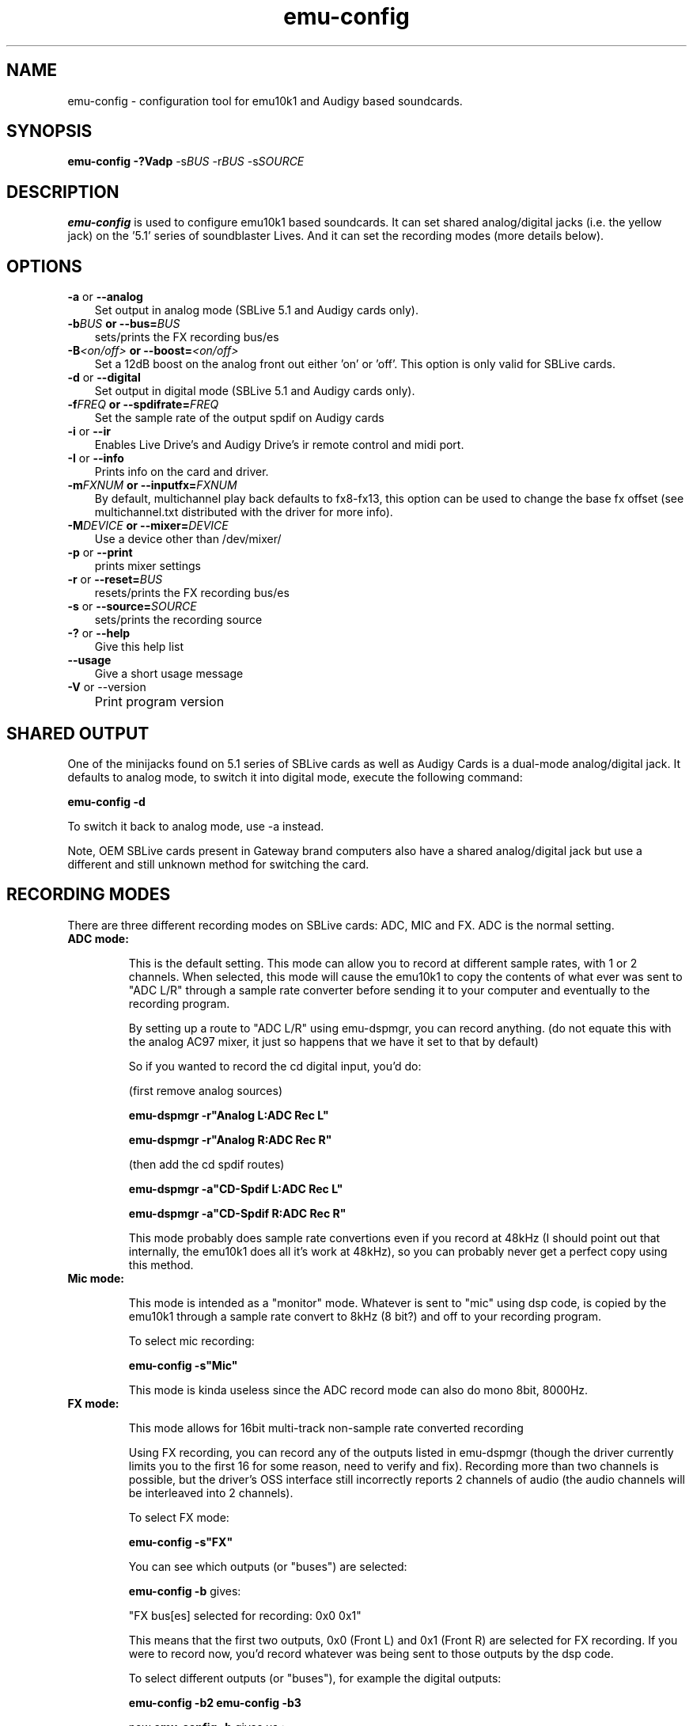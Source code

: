.\" emu-config
.de Id
.ds Dt \\$4
..
.Id $Id: emu-config.1,v 1.3 2002/01/19 06:07:58 dbertrand Exp $
.ds = \-\^\-
.de Sp
.if t .sp .3
.if n .sp
..
.TH emu-config 1 "25 June 2001" "emu10k1-tools" "Emu10k1 Users Manual"
.SH NAME
emu-config \- configuration tool for emu10k1 and Audigy based soundcards.
.SH SYNOPSIS
\fBemu-config\fP \fB-?Vadp\fP -s\fIBUS\fP -r\fIBUS\fP -s\fISOURCE\fP
.SH DESCRIPTION
.B emu-config
is used to configure emu10k1 based soundcards. It can set shared
analog/digital jacks (i.e. the yellow jack) on the '5.1' series of
soundblaster Lives. And it can set the recording modes (more details
below). 

.SH OPTIONS
.TP 3
\fB\-a\fP or \fB\*=analog\fP
Set output in analog mode (SBLive 5.1 and Audigy cards only).
.TP
\fB\-b\fIBUS\fP or \fB\*=bus=\fIBUS\fP        
sets/prints the FX recording bus/es
.TP
\fB\-B\fI<on/off>\fP or \fB\*=boost=\fI<on/off>\fP   
Set a 12dB boost on the analog front out either 'on' or 'off'. This
option is only valid for SBLive cards.  
.TP
\fB\-d\fP or \fB\*=digital\fP
Set output in digital mode (SBLive 5.1 and Audigy cards only).
.TP
\fB\-f\fIFREQ\fP or \fB\*=spdifrate=\fIFREQ\fP
Set the sample rate of the output spdif on Audigy cards
.TP
\fB\-i\fP or \fB\*=ir\fP
Enables Live Drive's and Audigy Drive's ir remote control and midi port.
.TP
\fB\-I\fP or \fB\*=info\fP
Prints info on the card and driver.
.TP
\fB\-m\fIFXNUM\fP or \fB\*=inputfx=\fIFXNUM\fP
By default, multichannel play back defaults to fx8-fx13, this option
can be used to change the base fx offset (see multichannel.txt
distributed with the driver for more info).
.TP
\fB\-M\fIDEVICE\fP or \fB\*=mixer=\fIDEVICE\fP
Use a device other than /dev/mixer/
.TP
\fB\-p\fP or \fB\*=print\fP
prints mixer settings
.TP
\fB\-r\fP or \fB\*=reset=\fIBUS\fP
resets/prints the FX recording bus/es
.TP
\fB\-s\fP or \fB\*=source=\fISOURCE\fP
sets/prints the recording source
.TP
\fB\-?\fP or \fB\*=help\fP
Give this help list
.TP
\fB\*=usage
Give a short usage message
.TP
\fB\-V\fP or --version
	Print program version

.SH SHARED OUTPUT
.PP
One of the minijacks found on 5.1 series of SBLive cards as well as
Audigy Cards is a dual-mode analog/digital jack. It defaults to analog
mode, to switch it into digital mode, execute the following command:
.PP
.B emu-config -d
.PP
To switch it back to analog mode, use -a instead.
.PP
Note, OEM SBLive cards present in Gateway brand computers also have a
shared analog/digital jack but use a different and still unknown
method for switching the card.
.SH RECORDING MODES
.PP
There are three different recording modes on SBLive cards: ADC, MIC
and FX. ADC is the normal setting.
.TP
.B ADC mode:

This is the default setting. This mode can allow you to record at
different sample rates, with 1 or 2 channels. When selected, this mode will
cause the emu10k1 to copy the contents of what ever was sent to "ADC L/R"
through a sample rate converter before sending it to your computer and
eventually to the recording program.


By setting up a route to "ADC L/R" using emu-dspmgr, you can record
anything. (do not equate this with the analog AC97 mixer, it just so happens that we
have it set to that by default)


So if you wanted to record the cd digital input, you'd do:

(first remove analog sources)

.B emu-dspmgr -r"Analog L:ADC Rec L"

.B emu-dspmgr -r"Analog R:ADC Rec R"

(then add the cd spdif routes)

.B emu-dspmgr -a"CD-Spdif L:ADC Rec L"

.B emu-dspmgr -a"CD-Spdif R:ADC Rec R"


This mode probably does sample rate convertions even if you record at
48kHz (I should point out that internally, the emu10k1 does all it's work
at 48kHz), so you can probably never get a perfect copy using this method.


.TP
.B Mic mode:

This mode is intended as a "monitor" mode. Whatever is sent to "mic"
using dsp code, is copied by the emu10k1 through a sample rate convert to
8kHz (8 bit?) and off to your recording program.

To select mic recording:

.B emu-config -s"Mic"

This mode is kinda useless since the ADC record mode can also do mono
8bit, 8000Hz.

.TP
.B FX mode:


This mode allows for 16bit multi-track non-sample rate converted recording


Using FX recording, you can record any of the outputs listed in emu-dspmgr
(though the driver currently limits you to the first 16 for some
reason, need to verify and fix). Recording more than two channels is
possible, but the driver's OSS interface still incorrectly reports 2
channels of audio (the audio channels will be interleaved into 2 channels).


To select FX mode:

.B emu-config -s"FX"

You can see which outputs (or "buses") are selected:

.B emu-config -b
gives:

"FX bus[es] selected for recording: 0x0 0x1"

This means that the first two outputs,  0x0 (Front L) and 0x1 (Front R)
are selected for FX recording. If you were to record now, you'd record
whatever was being sent to those outputs by the dsp code.

To select different outputs (or "buses"), for example the digital outputs:

.B emu-config -b2
.B emu-config -b3

now 
.B emu-config -b
gives us :

"FX bus[es] selected for recording: 0x0 0x1 0x2 0x3"

so we need to remove 0x0 and 0x1 (or else we'll end up recording 4
channels of audio).

.B emu-config -r0
.B emu-config -r1

now:
"FX bus[es] selected for recording: 0x2 0x3"

You can now record what ever is being sent to the digital out.

A few things to note about FX mode:

- The drivers still reports (according to the oss query utility) that it
can record at different sampling rates. This is a bug, once in FX mode you
should only record at 48K, 16bit.

- As not all cards use all outputs, you can use the unused outputs on your
card as dummy outputs, and record from them too. This allows you to record
a different mix then what you hear. 


.SH REPORTING BUGS
Report bugs to <emu10k1-tools-devel@opensource.creative.com>

.SH COPYING
\(co 2001 Daniel Bertrand
.br
.PP
Permission is granted to make and distribute verbatim copies of
this manual provided the copyright notice and this permission notice
are preserved on all copies.
.PP
Permission is granted to copy and distribute modified versions of this
manual under the conditions for verbatim copying, provided that the
entire resulting derived work is distributed under the terms of a
permission notice identical to this one.
.PP
Permission is granted to copy and distribute translations of this
manual into another language, under the above conditions for modified
versions, except that this permission notice may be included in
translations approved by the copyright holders instead of in
the original English.
.SH SEE ALSO
emu_dspmgr(1), as10k1(1)
.SH AUTHORS
Daniel Bertrand <d.bertrand@ieee.org>





